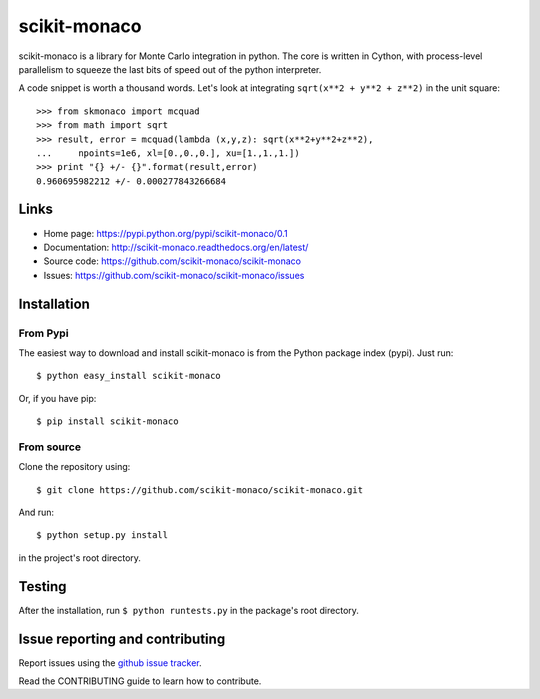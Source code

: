 
scikit-monaco
=============

scikit-monaco is a library for Monte Carlo integration in python. The core is
written in Cython, with process-level parallelism to squeeze the last bits of
speed out of the python interpreter.

A code snippet is worth a thousand words. Let's look at integrating 
``sqrt(x**2 + y**2 + z**2)`` in the unit square::

    >>> from skmonaco import mcquad
    >>> from math import sqrt
    >>> result, error = mcquad(lambda (x,y,z): sqrt(x**2+y**2+z**2), 
    ...     npoints=1e6, xl=[0.,0.,0.], xu=[1.,1.,1.])
    >>> print "{} +/- {}".format(result,error)
    0.960695982212 +/- 0.000277843266684

Links
-----

* Home page: https://pypi.python.org/pypi/scikit-monaco/0.1
* Documentation: http://scikit-monaco.readthedocs.org/en/latest/
* Source code: https://github.com/scikit-monaco/scikit-monaco
* Issues: https://github.com/scikit-monaco/scikit-monaco/issues

Installation
------------

From Pypi
^^^^^^^^^

The easiest way to download and install scikit-monaco is from the Python
package index (pypi). Just run::

    $ python easy_install scikit-monaco

Or, if you have pip::

    $ pip install scikit-monaco

From source
^^^^^^^^^^^

Clone the repository using::
    
    $ git clone https://github.com/scikit-monaco/scikit-monaco.git

And run::

    $ python setup.py install

in the project's root directory.


Testing
-------

After the installation, run ``$ python runtests.py`` in the package's root directory.


Issue reporting and contributing
--------------------------------

Report issues using the `github issue tracker <https://github.com/scikit-monaco/scikit-monaco/issues>`_.

Read the CONTRIBUTING guide to learn how to contribute.
